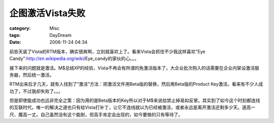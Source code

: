 ######################
企图激活Vista失败
######################
:category: Misc
:tags: DayDream
:date: 2006-11-24 04:34



前些天装了Vista的RTM版本，确实很爽啊，立刻就喜欢上了。看来Vista会抓住不少我这样喜欢"Eye Candy":http://en.wikipedia.org/wiki/Eye_candy的家伙的心。。。

接下来的问题就是激活。M$总结XP的经验，Vista不再会有所谓的免激活版本了。大企业批次购入的话需要在企业内架设激活服务器，然后统一激活。

RTM出来后才几天，就有人找到了“激活”方法：把激活文件用Beta版的替换，然后用Beta版的Product Key激活。看来有不少人成功了，不过我却失败了。。。

但是即使能成功也远非完全之策：因为用的是Beta版本的Key所以对于M$来说给禁止掉易如反掌。其实到了如今这个时刻都连线的互联时代，唯一的解决之道也只有给Vista打补丁，让它不连线就以为已经被激活，或者永远是离开激活还剩多少天。道高一尺、魔高一丈。自己虽然没有这个能耐，但高手肯定会出现的，如今要做的只有等待了。

